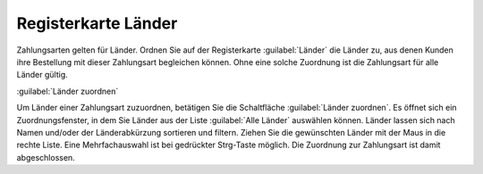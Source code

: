 ﻿Registerkarte Länder
********************
Zahlungsarten gelten für Länder. Ordnen Sie auf der Registerkarte :guilabel:`Länder` die Länder zu, aus denen Kunden ihre Bestellung mit dieser Zahlungsart begleichen können. Ohne eine solche Zuordnung ist die Zahlungsart für alle Länder gültig.

.. image:: ../../media/screenshots-de/oxbadb01.png
   :alt: Zahlungsarten - Registerkarte Länder
   :height: 329
   :width: 650

:guilabel:`Länder zuordnen`

Um Länder einer Zahlungsart zuzuordnen, betätigen Sie die Schaltfläche :guilabel:`Länder zuordnen`. Es öffnet sich ein Zuordnungsfenster, in dem Sie Länder aus der Liste :guilabel:`Alle Länder` auswählen können. Länder lassen sich nach Namen und/oder der Länderabkürzung sortieren und filtern. Ziehen Sie die gewünschten Länder mit der Maus in die rechte Liste. Eine Mehrfachauswahl ist bei gedrückter Strg-Taste möglich. Die Zuordnung zur Zahlungsart ist damit abgeschlossen.